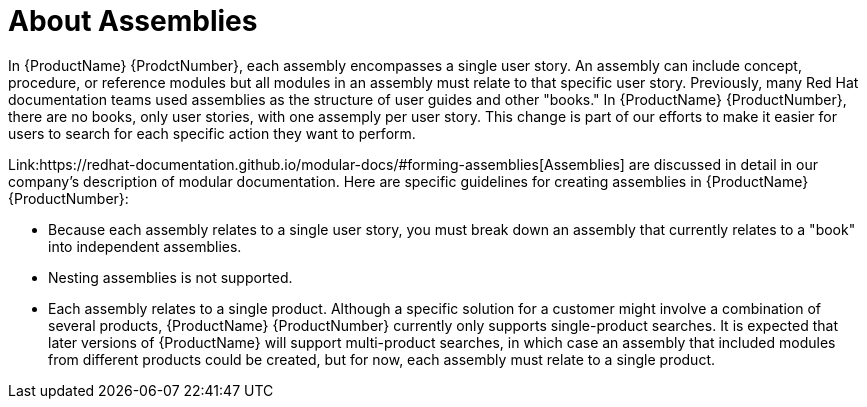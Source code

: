 // Module included in the following assemblies:
//
// <List assemblies here, each on a new line>



[id="con_about-assemblies_{context}"]
= About Assemblies

[role="_abstract"]
In {ProductName} {ProdctNumber}, each assembly encompasses a single user story. An assembly can include concept, procedure, or reference modules but all modules in an assembly must relate to that specific user story. Previously, many Red Hat documentation teams used assemblies as the structure of user guides and other "books." In {ProductName} {ProductNumber}, there are no books, only user stories, with one assemply per user story. This change is part of our efforts to make it easier for users to search for each specific action they want to perform. 

Link:https://redhat-documentation.github.io/modular-docs/#forming-assemblies[Assemblies] are discussed in detail in our company's description of modular documentation. Here are specific guidelines for creating assemblies in {ProductName} {ProductNumber}:

* Because each assembly relates to a single user story, you must break down an assembly that currently relates to a "book" into independent assemblies.
* Nesting assemblies is not supported.
* Each assembly relates to a single product. Although a specific solution for a customer might involve a combination of several products, {ProductName} {ProductNumber} currently only supports single-product searches. It is expected that later versions of {ProductName} will support multi-product searches, in which case an assembly that included modules from different products could be created, but for now, each assembly must relate to a single product.
